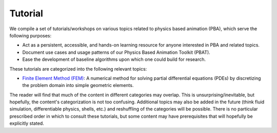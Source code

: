 Tutorial
========

We compile a set of tutorials/workshops on various topics related to physics based animation (PBA), which serve the following purposes:

- Act as a persistent, accessible, and hands-on learning resource for anyone interested in PBA and related topics.
- Document use cases and usage patterns of our Physics Based Animation Toolkit (PBAT).
- Ease the development of baseline algorithms upon which one could build for research.

These tutorials are categorized into the following relevant topics:

- `Finite Element Method (FEM) <fem.rst>`_: A numerical method for solving partial differential equations (PDEs) by discretizing the problem domain into simple geometric elements.


The reader will find that much of the content in different categories may overlap. This is unsurprising/inevitable, but hopefully, the content's categorization is not too confusing. Additional topics may also be added in the future (think fluid simulation, differentiable physics, shells, etc.) and reshuffling of the categories will be possible. There is no particular prescribed order in which to consult these tutorials, but some content may have prerequisites that will hopefully be explicitly stated.
